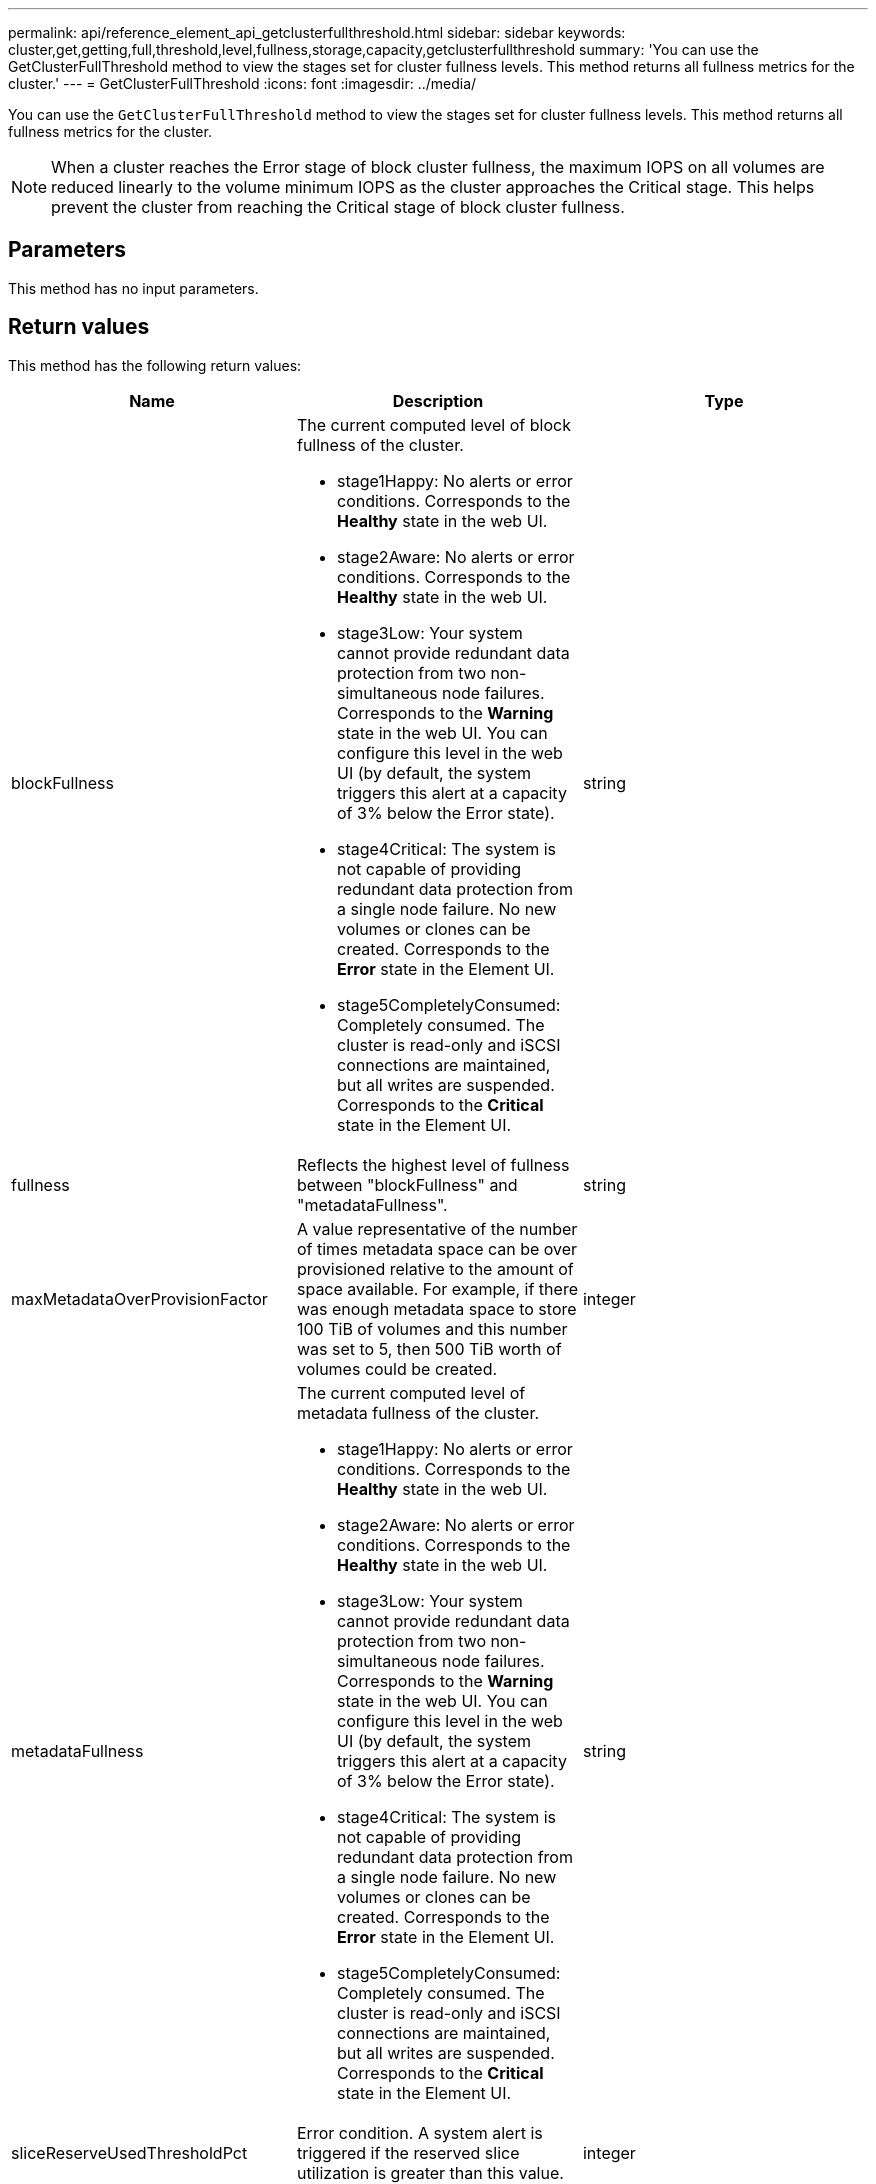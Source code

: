 ---
permalink: api/reference_element_api_getclusterfullthreshold.html
sidebar: sidebar
keywords: cluster,get,getting,full,threshold,level,fullness,storage,capacity,getclusterfullthreshold
summary: 'You can use the GetClusterFullThreshold method to view the stages set for cluster fullness levels. This method returns all fullness metrics for the cluster.'
---
= GetClusterFullThreshold
:icons: font
:imagesdir: ../media/

[.lead]
You can use the `GetClusterFullThreshold` method to view the stages set for cluster fullness levels. This method returns all fullness metrics for the cluster.

NOTE: When a cluster reaches the Error stage of block cluster fullness, the maximum IOPS on all volumes are reduced linearly to the volume minimum IOPS as the cluster approaches the Critical stage. This helps prevent the cluster from reaching the Critical stage of block cluster fullness.

== Parameters

This method has no input parameters.

== Return values

This method has the following return values:

[options="header"]
|===
|Name |Description |Type
a|
blockFullness
a|
The current computed level of block fullness of the cluster.

* stage1Happy: No alerts or error conditions. Corresponds to the *Healthy* state in the web UI.
* stage2Aware: No alerts or error conditions. Corresponds to the *Healthy* state in the web UI.
* stage3Low: Your system cannot provide redundant data protection from two non-simultaneous node failures. Corresponds to the *Warning* state in the web UI. You can configure this level in the web UI (by default, the system triggers this alert at a capacity of 3% below the Error state).
* stage4Critical: The system is not capable of providing redundant data protection from a single node failure. No new volumes or clones can be created. Corresponds to the *Error* state in the Element UI.
* stage5CompletelyConsumed: Completely consumed. The cluster is read-only and iSCSI connections are maintained, but all writes are suspended. Corresponds to the *Critical* state in the Element UI.

a|
string
a|
fullness
a|
Reflects the highest level of fullness between "blockFullness" and "metadataFullness".
a|
string
a|
maxMetadataOverProvisionFactor
a|
A value representative of the number of times metadata space can be over provisioned relative to the amount of space available. For example, if there was enough metadata space to store 100 TiB of volumes and this number was set to 5, then 500 TiB worth of volumes could be created.
a|
integer
a|
metadataFullness
a|
The current computed level of metadata fullness of the cluster.

* stage1Happy: No alerts or error conditions. Corresponds to the *Healthy* state in the web UI.
* stage2Aware: No alerts or error conditions. Corresponds to the *Healthy* state in the web UI.
* stage3Low: Your system cannot provide redundant data protection from two non-simultaneous node failures. Corresponds to the *Warning* state in the web UI. You can configure this level in the web UI (by default, the system triggers this alert at a capacity of 3% below the Error state).
* stage4Critical: The system is not capable of providing redundant data protection from a single node failure. No new volumes or clones can be created. Corresponds to the *Error* state in the Element UI.
* stage5CompletelyConsumed: Completely consumed. The cluster is read-only and iSCSI connections are maintained, but all writes are suspended. Corresponds to the *Critical* state in the Element UI.

a|
string
a|
sliceReserveUsedThresholdPct
a|
Error condition. A system alert is triggered if the reserved slice utilization is greater than this value.
a|
integer
a|
stage2AwareThreshold
a|
Awareness condition. The value that is set for the stage 2 cluster threshold level.
a|
integer
a|
stage2BlockThresholdBytes
a|
The number of bytes being used by the cluster at which a stage 2 condition will exist.
a|
integer
a|
stage2MetadataThresholdBytes
a|
The number of metadata bytes being used by the cluster at which a stage 2 fullness condition will exist.
a|

a|
stage3BlockThresholdBytes
a|
The number of storage bytes being used by the cluster at which a stage 3 fullness condition will exist.
a|
integer
a|
stage3BlockThresholdPercent
a|
The percent value set for stage 3. At this percent full, a warning is posted in the Alerts log.
a|
integer
a|
stage3LowThreshold
a|
Error condition. The threshold at which a system alert is created due to low capacity on a cluster.
a|
integer
a|
stage3MetadataThresholdBytes
a|
The number of metadata bytes used by the cluster at which a stage 3 fullness condition will exist.
a|
integer
a|
stage3MetadataThresholdPercent
a|
The percent value set for stage3 of metadata fullness. At this percent full, a warning will be posted in the Alerts log.
a|
integer
a|
stage4BlockThresholdBytes
a|
The number of storage bytes being used by the cluster at which a stage 4 fullness condition will exist.
a|
integer
a|
stage4CriticalThreshold
a|
Error condition. The threshold at which a system alert is created to warn about critically low capacity on a cluster.
a|
integer
a|
stage4MetadataThresholdBytes
a|
The number of metadata bytes used by the cluster at which a stage 4 fullness condition will exist.
a|
integer
a|
stage5BlockThresholdBytes
a|
The number of storage bytes used by the cluster at which a stage 5 fullness condition will exist.
a|
integer
a|
stage5MetadataThresholdBytes
a|
The number of metadata bytes used by the cluster at which a stage 5 fullness condition will exist.
a|
integer
a|
sumTotalClusterBytes
a|
The physical capacity of the cluster, measured in bytes.
a|
integer
a|
sumTotalMetadataClusterBytes
a|
The total amount of space that can be used to store metadata.
a|
integer
a|
sumUsedClusterBytes
a|
The number of storage bytes used on the cluster.
a|
integer
a|
sumUsedMetadataClusterBytes
a|
The amount of space used on volume drives to store metadata.
a|
integer
|===

== Request example

Requests for this method are similar to the following example:

----
{
   "method" : "GetClusterFullThreshold",
   "params" : {},
   "id" : 1
}
----

== Response example

This method returns a response similar to the following example:

----
{
  "id":1,
  "result":{
    "blockFullness":"stage1Happy",
    "fullness":"stage3Low",
    "maxMetadataOverProvisionFactor":5,
    "metadataFullness":"stage3Low",
    "sliceReserveUsedThresholdPct":5,
    "stage2AwareThreshold":3,
    "stage2BlockThresholdBytes":2640607661261,
    "stage3BlockThresholdBytes":8281905846682,
    "stage3BlockThresholdPercent":5,
    "stage3LowThreshold":2,
    "stage4BlockThresholdBytes":8641988709581,
    "stage4CriticalThreshold":1,
    "stage5BlockThresholdBytes":12002762096640,
    "sumTotalClusterBytes":12002762096640,
    "sumTotalMetadataClusterBytes":404849531289,
    "sumUsedClusterBytes":45553617581,
    "sumUsedMetadataClusterBytes":31703113728
  }
}
----

== New since version

9.6

== Find more information

xref:reference_element_api_modifyclusterfullthreshold.adoc[ModifyClusterFullThreshold]
